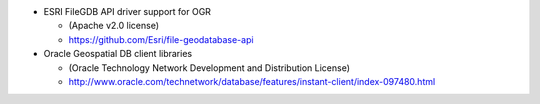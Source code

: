 * ESRI FileGDB API driver support for OGR

  - (Apache v2.0 license)

  - https://github.com/Esri/file-geodatabase-api

* Oracle Geospatial DB client libraries

  - (Oracle Technology Network Development and Distribution License)

  - http://www.oracle.com/technetwork/database/features/instant-client/index-097480.html
